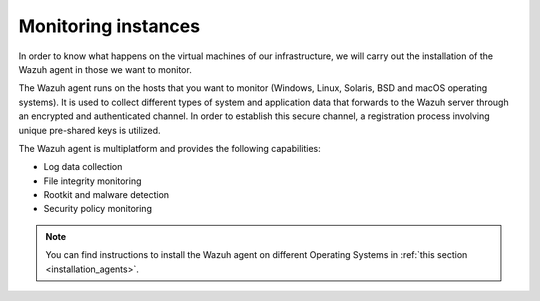 .. Copyright (C) 2022 Wazuh, Inc.

.. meta::
  :description: Discover the numerous ways that Wazuh provides to monitor your Microsoft Azure instances.


.. _azure_monitoring_instances:


Monitoring instances
====================

In order to know what happens on the virtual machines of our infrastructure, we will carry out the installation of the Wazuh agent in those we want to monitor.

The Wazuh agent runs on the hosts that you want to monitor (Windows, Linux, Solaris, BSD and macOS operating systems). It is used to collect different types of system and application data that forwards to the Wazuh server through an encrypted and authenticated channel. In order to establish this secure channel, a registration process involving unique pre-shared keys is utilized.

The Wazuh agent is multiplatform and provides the following capabilities:

- Log data collection
- File integrity monitoring
- Rootkit and malware detection
- Security policy monitoring

.. note:: You can find instructions to install the Wazuh agent on different Operating Systems in :ref:`this section <installation_agents>`.
